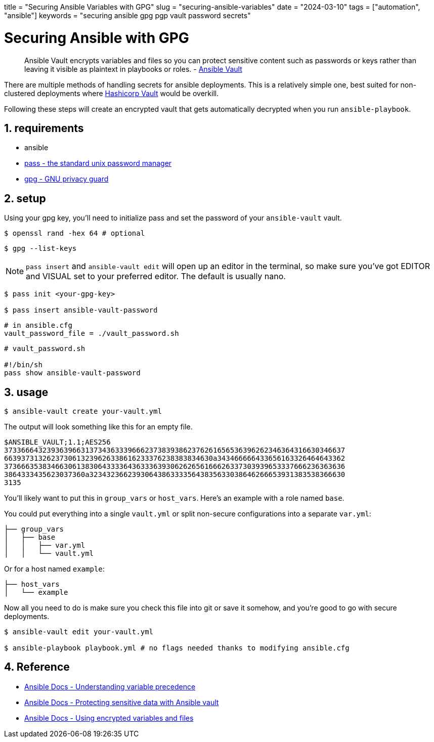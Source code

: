 +++
title = "Securing Ansible Variables with GPG"
slug = "securing-ansible-variables"
date = "2024-03-10"
tags = ["automation", "ansible"]
keywords = "securing ansible gpg pgp vault password secrets"
+++

= Securing Ansible with GPG
:sectnums:
:source-highlighter: rouge
:rouge-css: github

> Ansible Vault encrypts variables and files so you can protect sensitive content such as passwords or keys rather than leaving it visible as plaintext in playbooks or roles. - https://docs.ansible.com/ansible/latest/vault_guide/vault.html[Ansible Vault]

There are multiple methods of handling secrets for ansible deployments.
This is a relatively simple one, best suited for non-clustered deployments where
https://www.hashicorp.com/products/vault[Hashicorp Vault] would be overkill.

Following these steps will create an encrypted vault that gets automatically decrypted when you run `ansible-playbook`.

== requirements
- ansible
- https://www.passwordstore.org/[pass - the standard unix password manager]
- https://gnupg.org/[gpg - GNU privacy guard]

== setup

Using your gpg key, you'll need to initialize pass and set the password of your `ansible-vault` vault.

[,bash]
----
$ openssl rand -hex 64 # optional
----

[,bash]
----
$ gpg --list-keys
----

NOTE: `pass insert` and `ansible-vault edit` will open up an editor in the terminal, so make sure you've got EDITOR and VISUAL set to your preferred editor. The default is usually nano.

[,bash]
----
$ pass init <your-gpg-key>

$ pass insert ansible-vault-password
----

[,config]
----
# in ansible.cfg
vault_password_file = ./vault_password.sh
----

[,sh]
----
# vault_password.sh

#!/bin/sh
pass show ansible-vault-password
----

== usage

[,bash]
----
$ ansible-vault create your-vault.yml
----

The output will look something like this for an empty file.

[,txt]
----
$ANSIBLE_VAULT;1.1;AES256
37336664323936396631373436333966623738393862376261656536396262346364316630346637
6639373132623730613239626338616233376238383834630a343466666433656163326464643362
37366635383466306138306433336436333639306262656166626337303939653337666236363636
3864333435623037360a323432366239306438633335643835633038646266653931383538366630
3135
----

You'll likely want to put this in `group_vars` or `host_vars`. Here's an example with a role named `base`.

You could put everything into a single `vault.yml` or split non-secure configurations into a separate `var.yml`:

[,txt]
----
├── group_vars
│   ├── base
│   │   ├── var.yml
│   │   └── vault.yml
----

Or for a host named `example`:

[,txt]
----
├── host_vars
│   └── example
----

Now all you need to do is make sure you check this file into git or save it somehow, and you're good to go with secure deployments.

[,bash]
----
$ ansible-vault edit your-vault.yml

$ ansible-playbook playbook.yml # no flags needed thanks to modifying ansible.cfg
----

== Reference
- https://docs.ansible.com/ansible/latest/playbook_guide/playbooks_variables.html#understanding-variable-precedence[Ansible Docs -  Understanding variable precedence]
- https://docs.ansible.com/ansible/latest/vault_guide/index.html[Ansible Docs - Protecting sensitive data with Ansible vault]
- https://docs.ansible.com/ansible/latest/vault_guide/vault_using_encrypted_content.html[Ansible Docs - Using encrypted variables and files]
